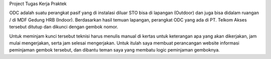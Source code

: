 Project Tugas Kerja Praktek

ODC adalah suatu perangkat pasif yang di instalasi diluar STO
bisa di lapangan (Outdoor) dan juga bisa didalam ruangan / di MDF Gedung HRB
(Indoor). Berdasarkan hasil temuan lapangan, perangkat ODC yang ada di PT.
Telkom Akses tersebut ditutup dan dikunci dengan gembok nomor.

Untuk meminjam kunci tersebut teknisi harus menulis manual di kertas
untuk keterangan apa yang akan dikerjakan, jam mulai mengerjakan, serta jam
selesai mengerjakan. Untuk itulah saya membuat perancangan website informasi
peminjaman gembok tersebut, dan dibantu teman saya yang membatu logic
peminjaman gemboknya.
